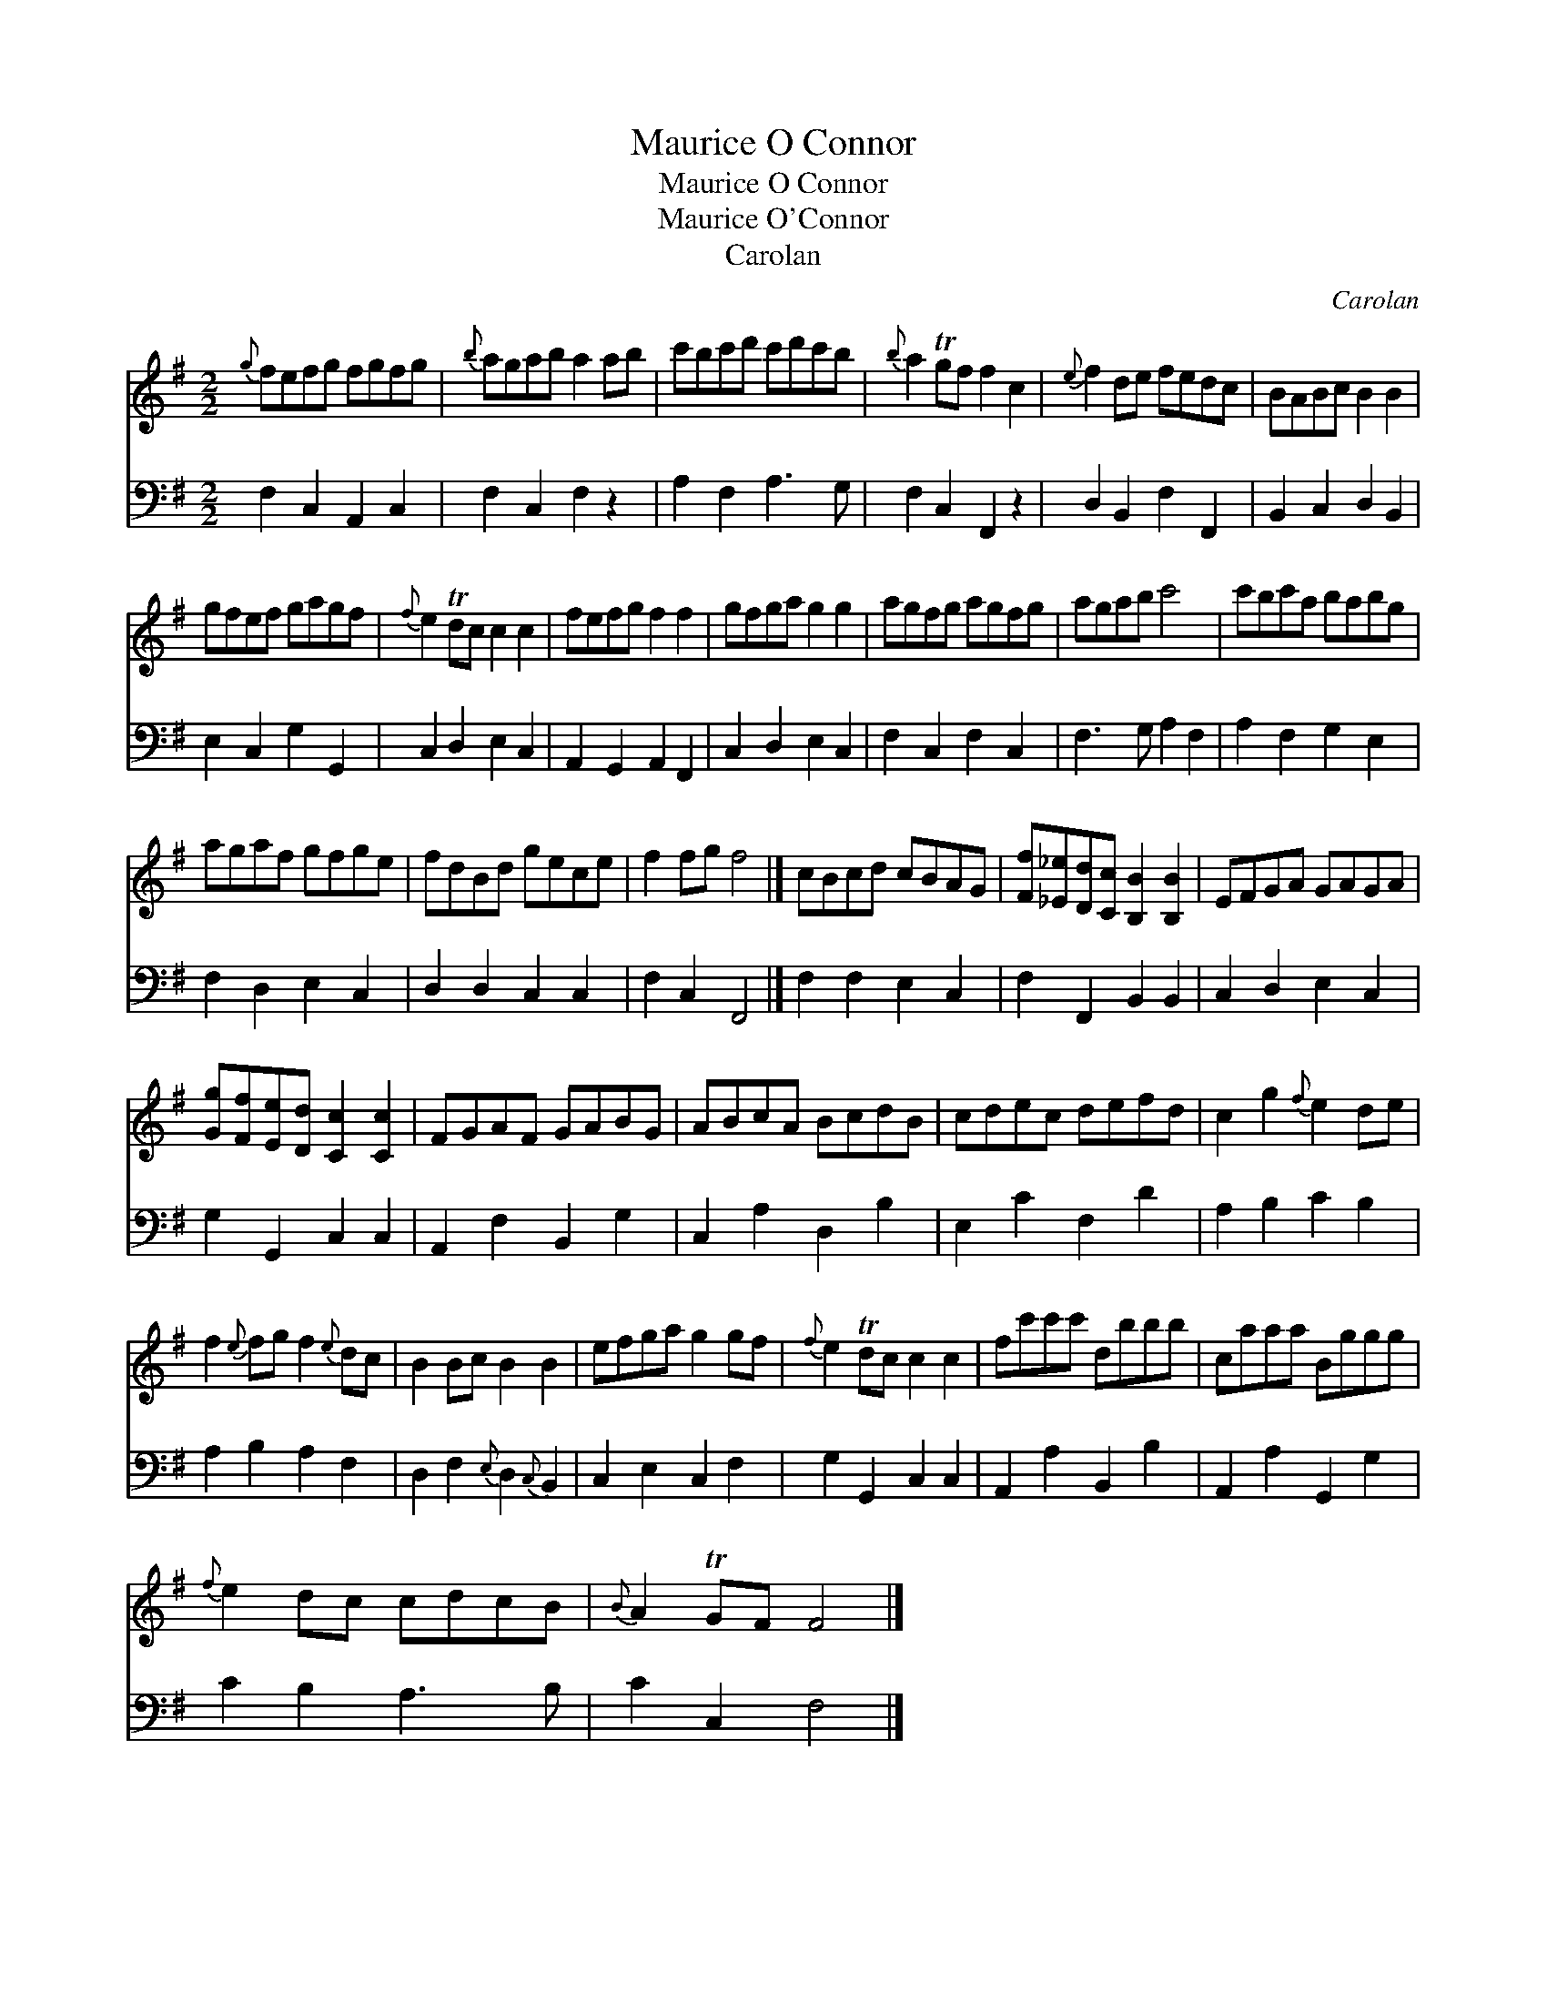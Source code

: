 X:1
T:Maurice O Connor
T:Maurice O Connor
T:Maurice O'Connor
T:Carolan
C:Carolan
%%score 1 2
L:1/8
M:2/2
K:G
V:1 treble 
V:2 bass 
V:1
{g} fefg fgfg |{b} agab a2 ab | c'bc'd' c'd'c'b |{b} a2 Tgf f2 c2 |{e} f2 de fedc | BABc B2 B2 | %6
 gfef gagf |{f} e2 Tdc c2 c2 | fefg f2 f2 | gfga g2 g2 | agfg agfg | agab c'4 | c'bc'a babg | %13
 agaf gfge | fdBd gece | f2 fg f4 |] cBcd cBAG | [Ff][_E_e][Dd][Cc] [B,B]2 [B,B]2 | EFGA GAGA | %19
 [Gg][Ff][Ee][Dd] [Cc]2 [Cc]2 | FGAF GABG | ABcA BcdB | cdec defd | c2 g2{f} e2 de | %24
 f2{e} fg f2{e} dc | B2 Bc B2 B2 | efga g2 gf |{f} e2 Tdc c2 c2 | fc'c'c' dbbb | caaa Bggg | %30
{f} e2 dc cdcB |{B} A2 TGF F4 |] %32
V:2
 F,2 C,2 A,,2 C,2 | F,2 C,2 F,2 z2 | A,2 F,2 A,3 G, | F,2 C,2 F,,2 z2 | D,2 B,,2 F,2 F,,2 | %5
 B,,2 C,2 D,2 B,,2 | E,2 C,2 G,2 G,,2 | C,2 D,2 E,2 C,2 | A,,2 G,,2 A,,2 F,,2 | C,2 D,2 E,2 C,2 | %10
 F,2 C,2 F,2 C,2 | F,3 G, A,2 F,2 | A,2 F,2 G,2 E,2 | F,2 D,2 E,2 C,2 | D,2 D,2 C,2 C,2 | %15
 F,2 C,2 F,,4 |] F,2 F,2 E,2 C,2 | F,2 F,,2 B,,2 B,,2 | C,2 D,2 E,2 C,2 | G,2 G,,2 C,2 C,2 | %20
 A,,2 F,2 B,,2 G,2 | C,2 A,2 D,2 B,2 | E,2 C2 F,2 D2 | A,2 B,2 C2 B,2 | A,2 B,2 A,2 F,2 | %25
 D,2 F,2{E,} D,2{C,} B,,2 | C,2 E,2 C,2 F,2 | G,2 G,,2 C,2 C,2 | A,,2 A,2 B,,2 B,2 | %29
 A,,2 A,2 G,,2 G,2 | C2 B,2 A,3 B, | C2 C,2 F,4 |] %32

